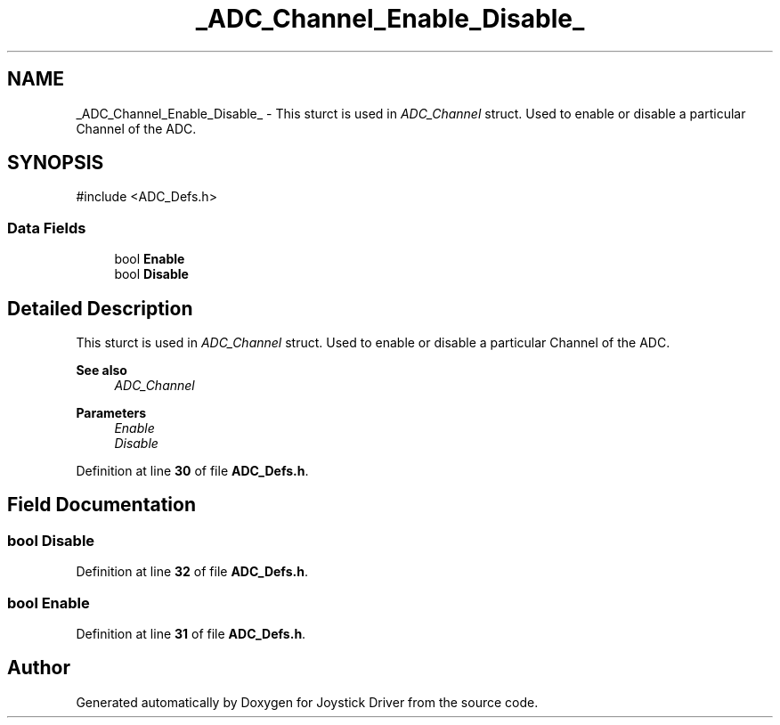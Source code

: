 .TH "_ADC_Channel_Enable_Disable_" 3 "Version JSTDRVF4" "Joystick Driver" \" -*- nroff -*-
.ad l
.nh
.SH NAME
_ADC_Channel_Enable_Disable_ \- This sturct is used in \fIADC_Channel\fP struct\&. Used to enable or disable a particular Channel of the ADC\&.  

.SH SYNOPSIS
.br
.PP
.PP
\fR#include <ADC_Defs\&.h>\fP
.SS "Data Fields"

.in +1c
.ti -1c
.RI "bool \fBEnable\fP"
.br
.ti -1c
.RI "bool \fBDisable\fP"
.br
.in -1c
.SH "Detailed Description"
.PP 
This sturct is used in \fIADC_Channel\fP struct\&. Used to enable or disable a particular Channel of the ADC\&. 


.PP
\fBSee also\fP
.RS 4
\fIADC_Channel\fP
.RE
.PP
\fBParameters\fP
.RS 4
\fIEnable\fP 
.br
\fIDisable\fP 
.RE
.PP

.PP
Definition at line \fB30\fP of file \fBADC_Defs\&.h\fP\&.
.SH "Field Documentation"
.PP 
.SS "bool Disable"

.PP
Definition at line \fB32\fP of file \fBADC_Defs\&.h\fP\&.
.SS "bool Enable"

.PP
Definition at line \fB31\fP of file \fBADC_Defs\&.h\fP\&.

.SH "Author"
.PP 
Generated automatically by Doxygen for Joystick Driver from the source code\&.
